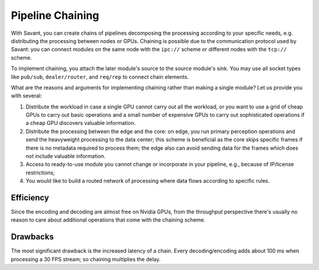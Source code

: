 Pipeline Chaining
==================

With Savant, you can create chains of pipelines decomposing the processing according to your specific needs, e.g. distributing the processing between nodes or GPUs. Chaining is possible due to the communication protocol used by Savant: you can connect modules on the same node with the ``ipc://`` scheme or different nodes with the ``tcp://`` scheme.

To implement chaining, you attach the later module's source to the source module's sink. You may use all socket types like ``pub/sub``, ``dealer/router``, and ``req/rep`` to connect chain elements.

What are the reasons and arguments for implementing chaining rather than making a single module?
Let us provide you with several:

1. Distribute the workload in case a single GPU cannot carry out all the workload, or you want to use a grid of cheap GPUs to carry out basic operations and a small number of expensive GPUs to carry out sophisticated operations if a cheap GPU discovers valuable information.
2. Distribute the processing between the edge and the core: on edge, you run primary perception operations and send the heavyweight processing to the data center; this scheme is beneficial as the core skips specific frames if there is no metadata required to process them; the edge also can avoid sending data for the frames which does not include valuable information.
3. Access to ready-to-use module you cannot change or incorporate in your pipeline, e.g., because of IP/license restrictions;
4. You would like to build a routed network of processing where data flows according to specific rules.

Efficiency
----------

Since the encoding and decoding are almost free on Nvidia GPUs, from the throughput perspective there's usually no reason to care about additional operations that come with the chaining scheme.

Drawbacks
---------

The most significant drawback is the increased latency of a chain. Every decoding/encoding adds about 100 ms when processing a 30 FPS stream; so chaining multiplies the delay.
